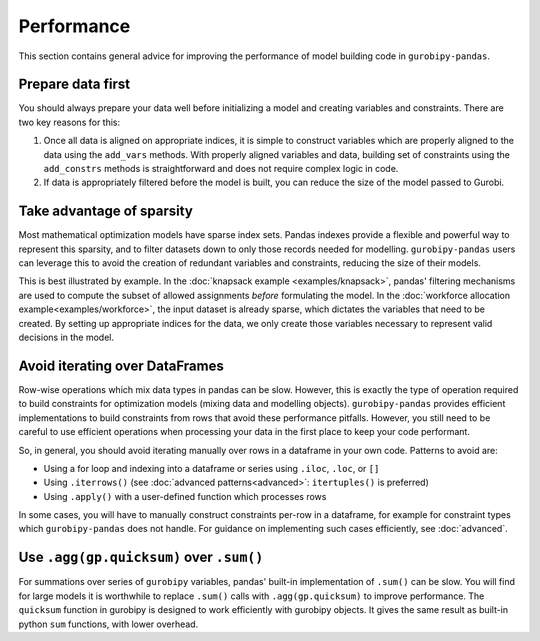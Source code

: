 Performance
===========

This section contains general advice for improving the performance of model building code in ``gurobipy-pandas``.

Prepare data first
------------------

You should always prepare your data well before initializing a model and creating variables and constraints. There are two key reasons for this:

1. Once all data is aligned on appropriate indices, it is simple to construct variables which are properly aligned to the data using the ``add_vars`` methods. With properly aligned variables and data, building set of constraints using the ``add_constrs`` methods is straightforward and does not require complex logic in code.
2. If data is appropriately filtered before the model is built, you can reduce the size of the model passed to Gurobi.

Take advantage of sparsity
--------------------------

Most mathematical optimization models have sparse index sets. Pandas indexes provide a flexible and powerful way to represent this sparsity, and to filter datasets down to only those records needed for modelling.  ``gurobipy-pandas`` users can leverage this to avoid the creation of redundant variables and constraints, reducing the size of their models.

This is best illustrated by example. In the :doc:`knapsack example <examples/knapsack>`, pandas' filtering mechanisms are used to compute the subset of allowed assignments *before* formulating the model. In the :doc:`workforce allocation example<examples/workforce>`, the input dataset is already sparse, which dictates the variables that need to be created. By setting up appropriate indices for the data, we only create those variables necessary to represent valid decisions in the model.

Avoid iterating over DataFrames
-------------------------------

Row-wise operations which mix data types in pandas can be slow. However, this is exactly the type of operation required to build constraints for optimization models (mixing data and modelling objects). ``gurobipy-pandas`` provides efficient implementations to build constraints from rows that avoid these performance pitfalls. However, you still need to be careful to use efficient operations when processing your data in the first place to keep your code performant.

So, in general, you should avoid iterating manually over rows in a dataframe in your own code. Patterns to avoid are:

- Using a for loop and indexing into a dataframe or series using ``.iloc``, ``.loc``, or ``[]``
- Using ``.iterrows()`` (see :doc:`advanced patterns<advanced>`: ``itertuples()`` is preferred)
- Using ``.apply()`` with a user-defined function which processes rows

In some cases, you will have to manually construct constraints per-row in a dataframe, for example for constraint types which ``gurobipy-pandas`` does not handle. For guidance on implementing such cases efficiently, see :doc:`advanced`.

Use ``.agg(gp.quicksum)`` over ``.sum()``
-----------------------------------------

For summations over series of ``gurobipy`` variables, pandas' built-in implementation of ``.sum()`` can be slow. You will find for large models it is worthwhile to replace ``.sum()`` calls with ``.agg(gp.quicksum)`` to improve performance. The ``quicksum`` function in gurobipy is designed to work efficiently with gurobipy objects. It gives the same result as built-in python ``sum`` functions, with lower overhead.

.. doctest:: [performance]

    >>> import pandas as pd
    >>> import gurobipy as gp
    >>> from gurobipy import GRB
    >>> import gurobipy_pandas as gppd
    >>> gppd.set_interactive()

    >>> m = gp.Model()
    >>> x = gppd.add_vars(m, pd.Index([0, 1, 2]), name='x')
    >>> x.sum()
    <gurobi.LinExpr: x[0] + x[1] + x[2]>
    >>> x.agg(gp.quicksum)
    <gurobi.LinExpr: x[0] + x[1] + x[2]>
